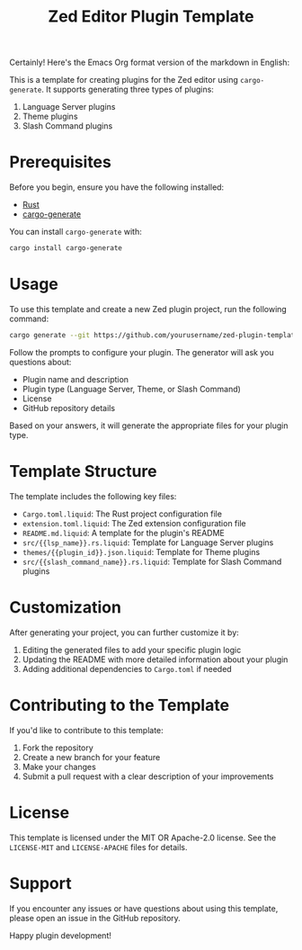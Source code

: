 Certainly! Here's the Emacs Org format version of the markdown in English:

#+TITLE: Zed Editor Plugin Template

This is a template for creating plugins for the Zed editor using ~cargo-generate~. It supports generating three types of plugins:

1. Language Server plugins
2. Theme plugins
3. Slash Command plugins

* Prerequisites

Before you begin, ensure you have the following installed:

- [[https://www.rust-lang.org/tools/install][Rust]]
- [[https://github.com/cargo-generate/cargo-generate][cargo-generate]]

You can install ~cargo-generate~ with:

#+BEGIN_SRC sh
cargo install cargo-generate
#+END_SRC

* Usage

To use this template and create a new Zed plugin project, run the following command:

#+BEGIN_SRC sh
cargo generate --git https://github.com/yourusername/zed-plugin-template.git
#+END_SRC

Follow the prompts to configure your plugin. The generator will ask you questions about:

- Plugin name and description
- Plugin type (Language Server, Theme, or Slash Command)
- License
- GitHub repository details

Based on your answers, it will generate the appropriate files for your plugin type.

* Template Structure

The template includes the following key files:

- ~Cargo.toml.liquid~: The Rust project configuration file
- ~extension.toml.liquid~: The Zed extension configuration file
- ~README.md.liquid~: A template for the plugin's README
- ~src/{{lsp_name}}.rs.liquid~: Template for Language Server plugins
- ~themes/{{plugin_id}}.json.liquid~: Template for Theme plugins
- ~src/{{slash_command_name}}.rs.liquid~: Template for Slash Command plugins

* Customization

After generating your project, you can further customize it by:

1. Editing the generated files to add your specific plugin logic
2. Updating the README with more detailed information about your plugin
3. Adding additional dependencies to ~Cargo.toml~ if needed

* Contributing to the Template

If you'd like to contribute to this template:

1. Fork the repository
2. Create a new branch for your feature
3. Make your changes
4. Submit a pull request with a clear description of your improvements

* License

This template is licensed under the MIT OR Apache-2.0 license. See the ~LICENSE-MIT~ and ~LICENSE-APACHE~ files for details.

* Support

If you encounter any issues or have questions about using this template, please open an issue in the GitHub repository.

Happy plugin development!
